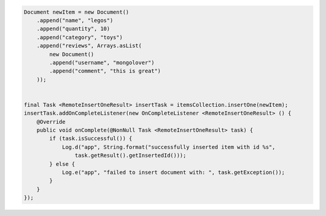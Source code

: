.. code-block:: java

    Document newItem = new Document()
        .append("name", "legos")
        .append("quantity", 10)
        .append("category", "toys")
        .append("reviews", Arrays.asList(
            new Document()
            .append("username", "mongolover")
            .append("comment", "this is great")
        ));


    final Task <RemoteInsertOneResult> insertTask = itemsCollection.insertOne(newItem);
    insertTask.addOnCompleteListener(new OnCompleteListener <RemoteInsertOneResult> () {
        @Override
        public void onComplete(@NonNull Task <RemoteInsertOneResult> task) {
            if (task.isSuccessful()) {
                Log.d("app", String.format("successfully inserted item with id %s",
                    task.getResult().getInsertedId()));
            } else {
                Log.e("app", "failed to insert document with: ", task.getException());
            }
        }
    });
